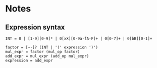 * Notes
** Expression syntax
#+BEGIN_SRC fundamental
INT = 0 | [1-9][0-9]* | 0[xX][0-9a-fA-F]+ | 0[0-7]+ | 0[bB][0-1]+

factor = [~-]? (INT | '(' expression ')')
mul_expr = factor (mul_op factor)
add_expr = mul_expr (add_op mul_expr)
expression = add_expr
#+END_SRC
